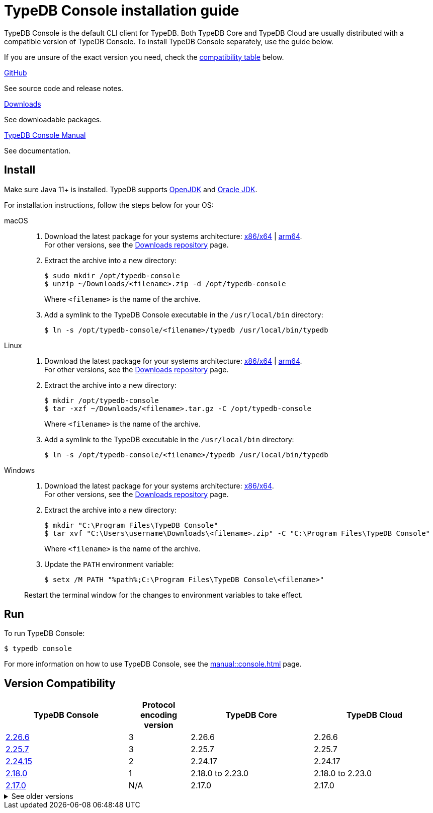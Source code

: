 = TypeDB Console installation guide

TypeDB Console is the default CLI client for TypeDB.
Both TypeDB Core and TypeDB Cloud are usually distributed with a compatible version of TypeDB Console.
To install TypeDB Console separately, use the guide below.

If you are unsure of the exact version you need,
check the <<_version_compatibility,compatibility table>> below.

[cols-3]
--
.link:https://github.com/vaticle/typedb-console[GitHub,window=_blank]
[.clickable]
****
See source code and release notes.
****

.link:https://cloudsmith.io/~typedb/repos/public-release/packages/?q=format%3Araw+name%3A%5Etypedb-console&sort=-version[Downloads]
[.clickable]
****
See downloadable packages.
****

.xref:manual::console.adoc[TypeDB Console Manual]
[.clickable]
****
See documentation.
****
--

== Install

Make sure Java 11+ is installed.
TypeDB supports https://jdk.java.net[OpenJDK,window=_blank] and
https://www.oracle.com/java/technologies/downloads/#java11[Oracle JDK,window=_blank].

For installation instructions, follow the steps below for your OS:

[tabs]
====
macOS::
+
--
. Download the latest package for your systems architecture:
https://repo.typedb.com/public/public-release/raw/names/typedb-console-mac-x86_64/versions/2.26.6/typedb-console-mac-x86_64-2.26.6.zip[x86/x64] |
https://repo.typedb.com/public/public-release/raw/names/typedb-console-mac-arm64/versions/2.26.6/typedb-console-mac-arm64-2.26.6.zip[arm64]. +
For other versions, see the
https://cloudsmith.io/~typedb/repos/public-release/packages/?q=format%3Araw+name%3A%5Etypedb-console-mac&sort=-version[Downloads repository] page.
. Extract the archive into a new directory:
+
[source,console]
----
$ sudo mkdir /opt/typedb-console
$ unzip ~/Downloads/<filename>.zip -d /opt/typedb-console
----
+
Where `<filename>` is the name of the archive.
. Add a symlink to the TypeDB Console executable in the `/usr/local/bin` directory:
+
[source,console]
----
$ ln -s /opt/typedb-console/<filename>/typedb /usr/local/bin/typedb
----
--

Linux::
+
--
. Download the latest package for your systems architecture:
https://repo.typedb.com/public/public-release/raw/names/typedb-console-linux-x86_64/versions/2.26.6/typedb-console-linux-x86_64-2.26.6.tar.gz[x86/x64] |
https://repo.typedb.com/public/public-release/raw/names/typedb-console-linux-arm64/versions/2.26.6/typedb-console-linux-arm64-2.26.6.tar.gz[arm64]. +
For other versions, see the
https://cloudsmith.io/~typedb/repos/public-release/packages/?q=format%3Araw+name%3A%5Etypedb-console-linux&sort=-version[Downloads repository] page.
. Extract the archive into a new directory:
+
[source,console]
----
$ mkdir /opt/typedb-console
$ tar -xzf ~/Downloads/<filename>.tar.gz -C /opt/typedb-console
----
+
Where `<filename>` is the name of the archive.
. Add a symlink to the TypeDB executable in the `/usr/local/bin` directory:
+
[source,console]
----
$ ln -s /opt/typedb-console/<filename>/typedb /usr/local/bin/typedb
----
--

Windows::
+
--
. Download the latest package for your systems architecture:
https://repo.typedb.com/public/public-release/raw/names/typedb-console-windows-x86_64/versions/2.26.6/typedb-console-windows-x86_64-2.26.6.zip[x86/x64]. +
For other versions, see the
https://cloudsmith.io/~typedb/repos/public-release/packages/?q=format%3Araw+name%3A%5Etypedb-console-win&sort=-version[Downloads repository] page.

. Extract the archive into a new directory:
+
[source,console]
----
$ mkdir "C:\Program Files\TypeDB Console"
$ tar xvf "C:\Users\username\Downloads\<filename>.zip" -C "C:\Program Files\TypeDB Console"
----
+
Where `<filename>` is the name of the archive.
. Update the `PATH` environment variable:
+
[source,console]
----
$ setx /M PATH "%path%;C:\Program Files\TypeDB Console\<filename>"
----

Restart the terminal window for the changes to environment variables to take effect.
--
====

== Run

To run TypeDB Console:

[source,console]
----
$ typedb console
----

For more information on how to use TypeDB Console, see the xref:manual::console.adoc[] page.

[#_version_compatibility]
== Version Compatibility

[cols="^.^2,^.^1,^.^2,^.^2"]
|===
| TypeDB Console | Protocol encoding version | TypeDB Core | TypeDB Cloud

| https://github.com/vaticle/typedb-console/releases/tag/2.26.6[2.26.6]
| 3
| 2.26.6
| 2.26.6

| https://github.com/vaticle/typedb-console/releases/tag/2.25.7[2.25.7]
| 3
| 2.25.7
| 2.25.7

| https://github.com/vaticle/typedb-console/releases/tag/2.24.15[2.24.15]
| 2
| 2.24.17
| 2.24.17

| https://github.com/vaticle/typedb-console/releases/tag/2.18.0[2.18.0]
| 1
| 2.18.0 to 2.23.0
| 2.18.0 to 2.23.0

| https://github.com/vaticle/typedb-console/releases/tag/2.17.0[2.17.0]
| N/A
| 2.17.0
| 2.17.0
|===

.See older versions
[%collapsible]
====
[cols="^.^2,^.^1,^.^2,^.^2"]
|===
| TypeDB Console | Protocol encoding version | TypeDB Core | TypeDB Cloud

| 2.16.1
| N/A
| 2.16.1
| 2.16.1 to 2.16.2

| 2.15.0
| N/A
| 2.15.0
| 2.15.0

| 2.14.2
| N/A
| 2.14.2 to 2.14.3
| 2.14.1

| 2.14.0
| N/A
| 2.14.0 to 2.14.1
| 2.14.1

| 2.12.0
| N/A
| 2.12.0 to 2.13.0
| 2.12.0 to 2.13.0

| 2.11.0
| N/A
| 2.11.0 to 2.11.1
| 2.11.1 to 2.11.2

| 2.10.0
| N/A
| 2.10.0
| 2.10.0

| 2.9.0
| N/A
| 2.9.0
| 2.9.0

| 2.8.0
| N/A
| 2.8.0 to 2.8.1
| 2.5.0

| 2.6.1
| N/A
| 2.6.1 to 2.7.1
| 2.5.0

| 2.6.0
| N/A
| 2.6.0
| 2.5.0

| 2.5.0
| N/A
| 2.5.0
| 2.3.0

| 2.4.0
| N/A
| 2.4.0
| 2.3.0

| 2.3.2
| N/A
| 2.3.2 to 2.3.3
| 2.3.0

| 2.3.1
| N/A
| 2.3.1
| 2.3.0

| 2.3.0
| N/A
| 2.3.0
| 2.3.0

| 2.1.3
| N/A
| 2.1.3 to 2.2.0
| 2.1.2

| 2.1.2
| N/A
| 2.1.2
| 2.0.3

| 2.1.1
| N/A
| 2.1.1
| 2.0.3

| 2.1.0
| N/A
| 2.1.0
| 2.0.3

| 2.0.1
| N/A
| 2.0.1 to 2.0.2
| 2.0.1 to 2.0.2

| 2.0.0
| N/A
| 2.0.0
| 2.0.0

| 1.0.8
| N/A
| 1.1.0 to 1.8.4
| -
|===
====
